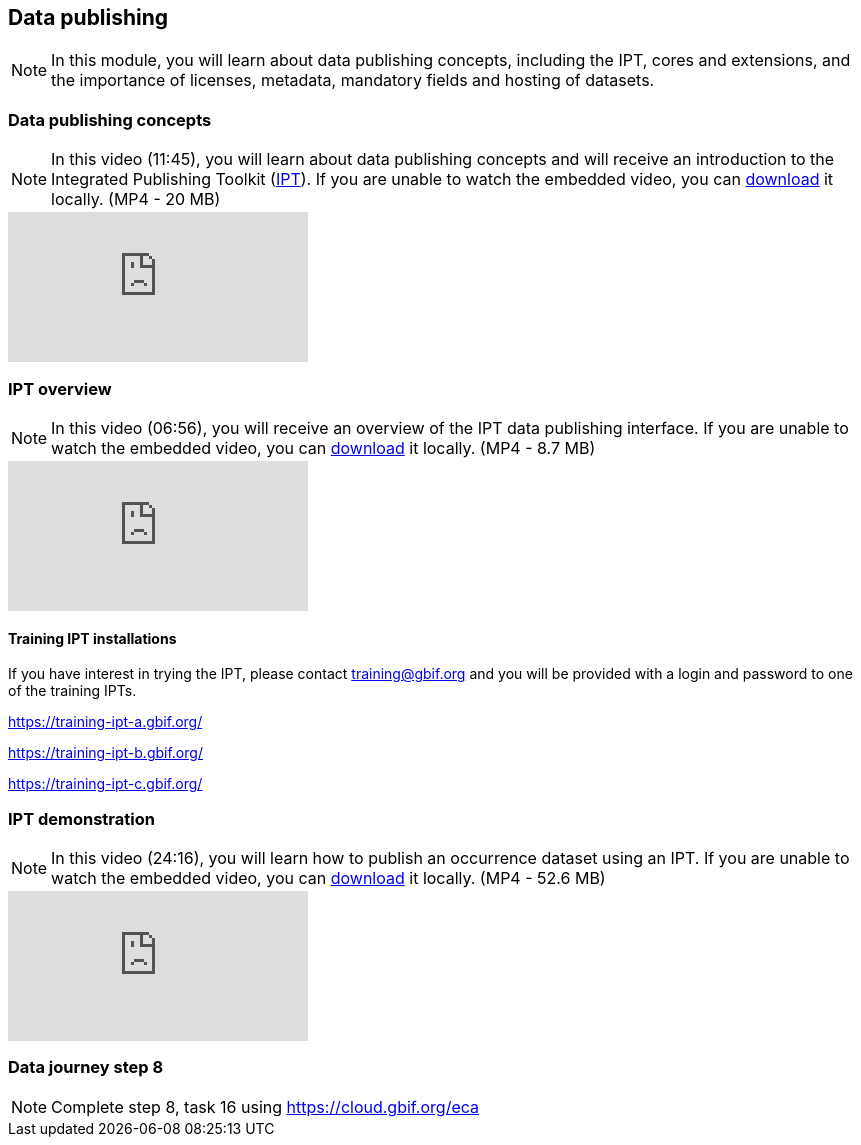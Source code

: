 == Data publishing

[NOTE.objectives]
In this module, you will learn about data publishing concepts, including the IPT, cores and extensions, and the importance of licenses, metadata, mandatory fields and hosting of datasets.

=== Data publishing concepts
[NOTE.presentation]
In this video (11:45), you will learn about data publishing concepts and will receive an introduction to the Integrated Publishing Toolkit (https://www.gbif.org/ipt[IPT^]).
If you are unable to watch the embedded video, you can link:../videos/Data_publishing_concepts.mp4[download^,opts=download] it locally. (MP4 - 20 MB)

[.responsive-video]
video::b9O0d9ukjSQ[youtube]

=== IPT overview
[NOTE.presentation]
In this video (06:56), you will receive an overview of the IPT data publishing interface.
If you are unable to watch the embedded video, you can link:../videos/Data_publishing_IPT.mp4[download^,opts=download] it locally. (MP4 - 8.7 MB)

[.responsive-video]
video::gHXsaN_JWeI[youtube]

==== Training IPT installations

If you have interest in trying the IPT, please contact training@gbif.org and you will be provided with a login and password to one of the training IPTs.

https://training-ipt-a.gbif.org/[^]

https://training-ipt-b.gbif.org/[^]

https://training-ipt-c.gbif.org/[^]

=== IPT demonstration
[NOTE.presentation]
In this video (24:16), you will learn how to publish an occurrence dataset using an IPT.
If you are unable to watch the embedded video, you can link:../videos/IPT_demo.mp4[download^,opts=download] it locally. (MP4 - 52.6 MB)

[.responsive-video]
video::eDH9IoTrMVE[youtube]

=== Data journey step 8

[NOTE.activity]
Complete step 8, task 16 using https://cloud.gbif.org/eca

// === Data journey step 9

// [NOTE.activity]
// Complete step 9, task 17.

// === Data publishing benefits

// [NOTE.presentation]
// In this presentation, you will review ... 
// If you are unable to view the embedded slideshow, you can download it locally. (MP4 - ??.? MB)

// ==== Benefits

// ifdef::backend-pdf[]
// The presentation can be viewed in the online version of the course.
// endif::backend-pdf[]

// ifndef::backend-pdf[]
// ++++
// <div class="responsive-slides">
//  <iframe src="https://docs.google.com/presentation/d/e/2PACX-1vTiAs2VGESe5nLRACVYBuPtTBL-3P2ibCKUO0R-3BAmIqPIORLCGvvvrAyavrcpYg/embed?start=false&loop=false" frameborder="0" allowfullscreen="true"></iframe>
// </div>
// ++++
// endif::backend-pdf[]
